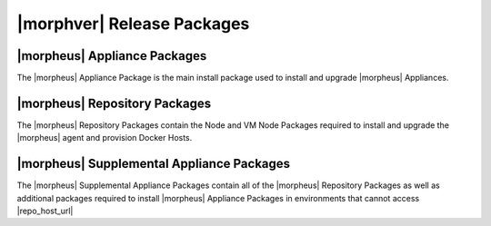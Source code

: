 .. _Release Packages:

***************************
|morphver| Release Packages
***************************

|morpheus| Appliance Packages
=============================

The |morpheus| Appliance Package is the main install package used to install and upgrade |morpheus| Appliances. 

|morpheus| Repository Packages
==============================

The |morpheus| Repository Packages contain the Node and VM Node Packages required to install and upgrade the |morpheus| agent and provision Docker Hosts.

|morpheus| Supplemental Appliance Packages
==========================================

The |morpheus| Supplemental Appliance Packages contain all of the |morpheus| Repository Packages as well as additional packages required to install |morpheus| Appliance Packages in environments that cannot access |repo_host_url|

..
 {
  "manifest_format": 2,
  "software": {
    "preparation": {
      "locked_version": "1.0.0",
      "locked_source": null,
      "source_type": "project_local",
      "described_version": "1.0.0",
      "license": "project_license"
    },
    "config_guess": {
      "locked_version": "84f04b02a7e2fc8eaa9d52deee5f6d57b06fe447",
      "locked_source": {
        "git": "https://github.com/chef/config-mirror.git"
      },
      "source_type": "git",
      "described_version": "master",
      "license": "GPL-3.0 (with exception)"
    },
    "ncurses": {
      "locked_version": "5.9",
      "locked_source": {
        "md5": "8cb9c412e5f2d96bc6f459aa8c6282a1",
        "url": "https://ftp.gnu.org/gnu/ncurses/ncurses-5.9.tar.gz"
      },
      "source_type": "url",
      "described_version": "5.9",
      "license": "MIT"
    },
    "libedit": {
      "locked_version": "20120601-3.0",
      "locked_source": {
        "md5": "e50f6a7afb4de00c81650f7b1a0f5aea",
        "url": "http://www.thrysoee.dk/editline/libedit-20120601-3.0.tar.gz"
      },
      "source_type": "url",
      "described_version": "20120601-3.0",
      "license": "BSD-3-Clause"
    },
    "pcre": {
      "locked_version": "8.38",
      "locked_source": {
        "md5": "8a353fe1450216b6655dfcf3561716d9",
        "url": "http://downloads.sourceforge.net/project/pcre/pcre/8.38/pcre-8.38.tar.gz"
      },
      "source_type": "url",
      "described_version": "8.38",
      "license": "BSD-2-Clause"
    },
    "cacerts": {
      "locked_version": "2019-10-16",
      "locked_source": {
        "url": "https://curl.haxx.se/ca/cacert-2019-10-16.pem",
        "sha256": "5cd8052fcf548ba7e08899d8458a32942bf70450c9af67a0850b4c711804a2e4"
      },
      "source_type": "url",
      "described_version": "2019-10-16",
      "license": "MPL-2.0"
    },
    "openssl": {
      "locked_version": "1.1.1g",
      "locked_source": {
        "url": "https://www.openssl.org/source/openssl-1.1.1g.tar.gz",
        "extract": "lax_tar",
        "sha256": "ddb04774f1e32f0c49751e21b67216ac87852ceb056b75209af2443400636d46"
      },
      "source_type": "url",
      "described_version": "1.1.1g",
      "license": "OpenSSL"
    },
    "zlib": {
      "locked_version": "1.2.11",
      "locked_source": {
        "sha256": "c3e5e9fdd5004dcb542feda5ee4f0ff0744628baf8ed2dd5d66f8ca1197cb1a1",
        "url": "https://zlib.net/fossils/zlib-1.2.11.tar.gz"
      },
      "source_type": "url",
      "described_version": "1.2.11",
      "license": "Zlib"
    },
    "erlang": {
      "locked_version": "22.3",
      "locked_source": {
        "url": "https://github.com/erlang/otp/archive/OTP-22.3.tar.gz",
        "sha256": "886e6dbe1e4823c7e8d9c9c1ba8315075a1a9f7717f5a1eaf3b98345ca6c798e"
      },
      "source_type": "url",
      "described_version": "22.3",
      "license": "Apache-2.0"
    },
    "libiconv": {
      "locked_version": "1.15",
      "locked_source": {
        "url": "https://ftp.gnu.org/pub/gnu/libiconv/libiconv-1.15.tar.gz",
        "sha256": "ccf536620a45458d26ba83887a983b96827001e92a13847b45e4925cc8913178"
      },
      "source_type": "url",
      "described_version": "1.15",
      "license": "LGPL-2.1"
    },
    "pkg-config": {
      "locked_version": "0.28",
      "locked_source": {
        "md5": "aa3c86e67551adc3ac865160e34a2a0d",
        "url": "https://pkgconfig.freedesktop.org/releases/pkg-config-0.28.tar.gz"
      },
      "source_type": "url",
      "described_version": "0.28",
      "license": "Unspecified"
    },
    "libtirpc": {
      "locked_version": "1.2.6",
      "locked_source": {
        "sha256": "4278e9a5181d5af9cd7885322fdecebc444f9a3da87c526e7d47f7a12a37d1cc",
        "url": "https://downloads.sourceforge.net/libtirpc/libtirpc-1.2.6.tar.bz2"
      },
      "source_type": "url",
      "described_version": "1.2.6",
      "license": "BSD-3-Clause"
    },
    "mysql": {
      "locked_version": "5.7.32",
      "locked_source": {
        "url": "https://dev.mysql.com/get/Downloads/MySQL-5.7/mysql-boost-5.7.32.tar.gz",
        "sha256": "9a8a04a2b0116ccff9a8d8aace07aaeaacf47329b701c5dfa9fa4351d3f1933b"
      },
      "source_type": "url",
      "described_version": "5.7.32",
      "license": "Unspecified"
    },
    "openjdk-elasticsearch": {
      "locked_version": "14.0.2+12",
      "locked_source": {
        "url": "https://github.com/AdoptOpenJDK/openjdk14-binaries/releases/download/jdk-14.0.2%2B12/OpenJDK14U-jdk_x64_linux_hotspot_14.0.2_12.tar.gz",
        "sha256": "7d5ee7e06909b8a99c0d029f512f67b092597aa5b0e78c109bd59405bbfa74fe"
      },
      "source_type": "url",
      "described_version": "14.0.2+12",
      "license": "Unspecified"
    },
    "libtool": {
      "locked_version": "2.4.2",
      "locked_source": {
        "md5": "d2f3b7d4627e69e13514a40e72a24d50",
        "url": "https://ftp.gnu.org/gnu/libtool/libtool-2.4.2.tar.gz"
      },
      "source_type": "url",
      "described_version": "2.4.2",
      "license": "GPL-2.0"
    },
    "libffi": {
      "locked_version": "3.2.1",
      "locked_source": {
        "md5": "83b89587607e3eb65c70d361f13bab43",
        "url": "ftp://sourceware.org/pub/libffi/libffi-3.2.1.tar.gz"
      },
      "source_type": "url",
      "described_version": "3.2.1",
      "license": "MIT"
    },
    "libyaml": {
      "locked_version": "0.1.7",
      "locked_source": {
        "sha256": "8088e457264a98ba451a90b8661fcb4f9d6f478f7265d48322a196cec2480729",
        "url": "https://pyyaml.org/download/libyaml/yaml-0.1.7.tar.gz"
      },
      "source_type": "url",
      "described_version": "0.1.7",
      "license": "MIT"
    },
    "ruby": {
      "locked_version": "2.5.7",
      "locked_source": {
        "sha256": "0b2d0d5e3451b6ab454f81b1bfca007407c0548dea403f1eba2e429da4add6d4",
        "url": "https://cache.ruby-lang.org/pub/ruby/2.5/ruby-2.5.7.tar.gz"
      },
      "source_type": "url",
      "described_version": "2.5.7",
      "license": "BSD-2-Clause"
    },
    "rubygems": {
      "locked_version": "2.7.9",
      "locked_source": null,
      "source_type": "project_local",
      "described_version": "2.7.9",
      "license": "MIT"
    },
    "bundler": {
      "locked_version": "1.16.6",
      "locked_source": null,
      "source_type": "project_local",
      "described_version": "1.16.6",
      "license": "MIT"
    },
    "ohai": {
      "locked_version": "14.14.0",
      "locked_source": {
        "url": "https://github.com/chef/ohai/archive/v14.14.0.tar.gz",
        "sha256": "3c25b72b6949f4446218a4d32ee79ae37324576c14b26eebc3e0a7cff7368a2f"
      },
      "source_type": "url",
      "described_version": "14.14.0",
      "license": "Apache-2.0"
    },
    "appbundler": {
      "locked_version": "d2a4a3f2569bdb3977f9ef9172656ecffb9aaa1d",
      "locked_source": {
        "git": "https://github.com/chef/appbundler.git"
      },
      "source_type": "git",
      "described_version": "master",
      "license": "Apache-2.0"
    },
    "openjdk-jre": {
      "locked_version": "8u275",
      "locked_source": {
        "url": "https://github.com/AdoptOpenJDK/openjdk8-binaries/releases/download/jdk8u275-b01/OpenJDK8U-jre_x64_linux_hotspot_8u275b01.tar.gz",
        "sha256": "a044da8bf198ad756b2bbb83f3d48ddeeffb934b9a9974d9b9bb6d0034413a83"
      },
      "source_type": "url",
      "described_version": "8u275",
      "license": "Unspecified"
    },
    "popt": {
      "locked_version": "1.16",
      "locked_source": {
        "url": "ftp://anduin.linuxfromscratch.org/BLFS/popt/popt-1.16.tar.gz",
        "sha256": "e728ed296fe9f069a0e005003c3d6b2dde3d9cad453422a10d6558616d304cc8"
      },
      "source_type": "url",
      "described_version": "1.16",
      "license": "MIT"
    },
    "rsync": {
      "locked_version": "3.1.1",
      "locked_source": {
        "md5": "43bd6676f0b404326eee2d63be3cdcfe",
        "url": "https://rsync.samba.org/ftp/rsync/src/rsync-3.1.1.tar.gz"
      },
      "source_type": "url",
      "described_version": "3.1.1",
      "license": "GPL-3.0"
    },
    "tomcat": {
      "locked_version": "9.0.39",
      "locked_source": {
        "sha512": "307ca646bac267e529fb0862278f7133fe80813f0af64a44aed949f4c7a9a98aeb9bd7f08b087645b40c6fefdd3a7fe519e4858a3dbf0a19c38c53704f92b575",
        "url": "https://archive.apache.org/dist/tomcat/tomcat-9/v9.0.39/bin/apache-tomcat-9.0.39.tar.gz"
      },
      "source_type": "url",
      "described_version": "9.0.39",
      "license": "Unspecified"
    },
    "morpheus-crypto-cli": {
      "locked_version": "0.0.1",
      "locked_source": null,
      "source_type": "project_local",
      "described_version": "0.0.1",
      "license": "Unspecified"
    },
    "mysql2-gem": {
      "locked_version": "0.3.18",
      "locked_source": null,
      "source_type": "project_local",
      "described_version": "0.3.18",
      "license": "Unspecified"
    },
    "mixlib-versioning-gem": {
      "locked_version": "1.1.0",
      "locked_source": null,
      "source_type": "project_local",
      "described_version": "1.1.0",
      "license": "Unspecified"
    },
    "morpheus-config-template": {
      "locked_version": "1.0.0",
      "locked_source": {
        "path": "/root/workspace/morpheus-appliance-packages/files/morpheus-config-template"
      },
      "source_type": "path",
      "described_version": "1.0.0",
      "license": "Unspecified"
    },
    "omnibus-ctl": {
      "locked_version": "c514d1d4ecb24e30fdbd310b2dd038b2192b4fa7",
      "locked_source": {
        "git": "git://github.com/chef/omnibus-ctl.git"
      },
      "source_type": "git",
      "described_version": "0.3.6",
      "license": "Unspecified"
    },
    "elastic-util-gem": {
      "locked_version": "0.1.6",
      "locked_source": null,
      "source_type": "project_local",
      "described_version": "0.1.6",
      "license": "Unspecified"
    },
    "nginx": {
      "locked_version": "1.19.3",
      "locked_source": {
        "url": "https://nginx.org/download/nginx-1.19.3.tar.gz",
        "sha256": "91e5b74fa17879d2463294e93ad8f6ffc066696ae32ad0478ffe15ba0e9e8df0"
      },
      "source_type": "url",
      "described_version": "1.19.3",
      "license": "BSD-2-Clause"
    },
    "rabbitmq": {
      "locked_version": "3.8.9",
      "locked_source": {
        "url": "https://github.com/rabbitmq/rabbitmq-server/releases/download/v3.8.9/rabbitmq-server-generic-unix-3.8.9.tar.xz",
        "sha256": "fe1f1ef9b1bd8362421d689ec9b73cb33c8aaf96acf990df6549e3c0275b7aa0"
      },
      "source_type": "url",
      "described_version": "3.8.9",
      "license": "MPL-2.0"
    },
    "elasticsearch": {
      "locked_version": "7.8.1",
      "locked_source": {
        "url": "https://bertramlabs-chef.s3.us-west-1.amazonaws.com/files/elasticsearch/elasticsearch-oss-7.8.1-no-jdk-linux-x86_64.tar.gz",
        "sha256": "504fe9a4bd70526dcc60eb59098506554192eeea32529292664448f59719d218"
      },
      "source_type": "url",
      "described_version": "7.8.1",
      "license": "Unspecified"
    },
    "chef": {
      "locked_version": "14.14.29",
      "locked_source": {
        "url": "https://github.com/chef/chef/archive/v14.14.29.tar.gz",
        "sha256": "c892bd1406571118928d7cf176a5324a857c45214876ab3341910a66dd850b5e"
      },
      "source_type": "url",
      "described_version": "14.14.29",
      "license": "Apache-2.0"
    },
    "runit": {
      "locked_version": "2.1.1",
      "locked_source": {
        "md5": "8fa53ea8f71d88da9503f62793336bc3",
        "url": "http://smarden.org/runit/runit-2.1.1.tar.gz"
      },
      "source_type": "url",
      "described_version": "2.1.1",
      "license": "BSD-3-Clause"
    },
    "morpheus-check-server": {
      "locked_version": "2.0.0",
      "locked_source": {
        "url": "https://jenkins.prod.den.bertramlabs.com/downloads/morpheus-check-server-2.0.0.jar",
        "sha256": "198cfbc6727008b6a7f07bad5c902f6f9f76254db7c6aea74f19a1dfa84df237"
      },
      "source_type": "url",
      "described_version": "2.0.0",
      "license": "Unspecified"
    },
    "morpheus-ui": {
      "locked_version": "5.2.1",
      "locked_source": null,
      "source_type": "project_local",
      "described_version": "5.2.1",
      "license": "Unspecified"
    },
    "morpheus-cookbooks": {
      "locked_version": "1.0.0",
      "locked_source": {
        "path": "/root/workspace/morpheus-appliance-packages/files/morpheus-cookbooks"
      },
      "source_type": "path",
      "described_version": "1.0.0",
      "license": "Unspecified"
    },
    "morpheus-ctl": {
      "locked_version": "1.0.0",
      "locked_source": {
        "path": "/root/workspace/morpheus-appliance-packages/files/morpheus-ctl-commands"
      },
      "source_type": "path",
      "described_version": "1.0.0",
      "license": "Unspecified"
    },
    "ruby-cleanup": {
      "locked_version": null,
      "locked_source": null,
      "source_type": "project_local",
      "described_version": null,
      "license": "project_license"
    },
    "version-manifest": {
      "locked_version": "0.0.1",
      "locked_source": null,
      "source_type": "project_local",
      "described_version": "0.0.1",
      "license": "project_license"
    }
  },
  "build_version": "5.2.1",
  "build_git_revision": "0fb72ff2c0a63b5ffd1430bc4fed5d091aa8ea7c",
  "license": "Unspecified"
 }
